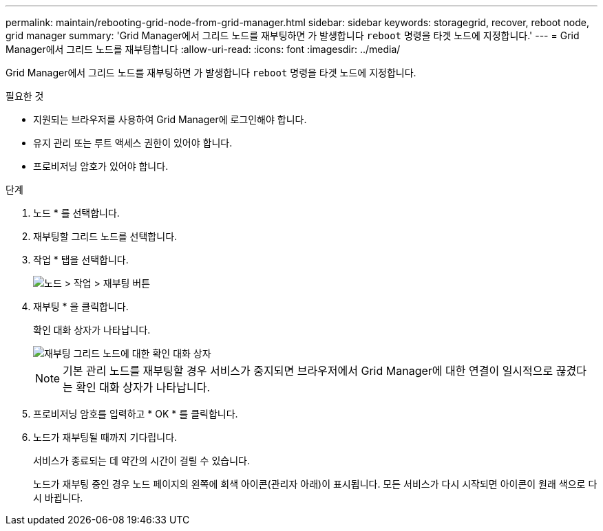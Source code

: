 ---
permalink: maintain/rebooting-grid-node-from-grid-manager.html 
sidebar: sidebar 
keywords: storagegrid, recover, reboot node, grid manager 
summary: 'Grid Manager에서 그리드 노드를 재부팅하면 가 발생합니다 `reboot` 명령을 타겟 노드에 지정합니다.' 
---
= Grid Manager에서 그리드 노드를 재부팅합니다
:allow-uri-read: 
:icons: font
:imagesdir: ../media/


[role="lead"]
Grid Manager에서 그리드 노드를 재부팅하면 가 발생합니다 `reboot` 명령을 타겟 노드에 지정합니다.

.필요한 것
* 지원되는 브라우저를 사용하여 Grid Manager에 로그인해야 합니다.
* 유지 관리 또는 루트 액세스 권한이 있어야 합니다.
* 프로비저닝 암호가 있어야 합니다.


.단계
. 노드 * 를 선택합니다.
. 재부팅할 그리드 노드를 선택합니다.
. 작업 * 탭을 선택합니다.
+
image::../media/nodes_tasks_reboot.gif[노드 > 작업 > 재부팅 버튼]

. 재부팅 * 을 클릭합니다.
+
확인 대화 상자가 나타납니다.

+
image::../media/reboot_node_confirmation.gif[재부팅 그리드 노드에 대한 확인 대화 상자]

+

NOTE: 기본 관리 노드를 재부팅할 경우 서비스가 중지되면 브라우저에서 Grid Manager에 대한 연결이 일시적으로 끊겼다는 확인 대화 상자가 나타납니다.

. 프로비저닝 암호를 입력하고 * OK * 를 클릭합니다.
. 노드가 재부팅될 때까지 기다립니다.
+
서비스가 종료되는 데 약간의 시간이 걸릴 수 있습니다.

+
노드가 재부팅 중인 경우 노드 페이지의 왼쪽에 회색 아이콘(관리자 아래)이 표시됩니다. 모든 서비스가 다시 시작되면 아이콘이 원래 색으로 다시 바뀝니다.


